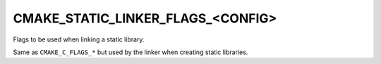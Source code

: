 CMAKE_STATIC_LINKER_FLAGS_<CONFIG>
----------------------------------

Flags to be used when linking a static library.

Same as ``CMAKE_C_FLAGS_*`` but used by the linker when creating static
libraries.
